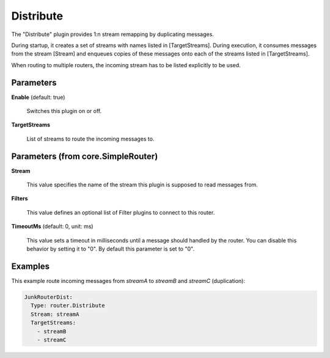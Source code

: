.. Autogenerated by Gollum RST generator (docs/generator/*.go)

Distribute
==========

The "Distribute" plugin provides 1:n stream remapping by duplicating
messages.

During startup, it creates a set of streams with names listed
in [TargetStreams]. During execution, it consumes messages from
the stream [Stream] and enqueues copies of these messages onto
each of the streams listed in [TargetStreams].

When routing to multiple routers, the incoming stream has to be listed
explicitly to be used.




Parameters
----------

**Enable** (default: true)

  Switches this plugin on or off.
  

**TargetStreams**

  List of streams to route the incoming messages to.
  
  

Parameters (from core.SimpleRouter)
-----------------------------------

**Stream**

  This value specifies the name of the stream this plugin is supposed to
  read messages from.
  
  

**Filters**

  This value defines an optional list of Filter plugins to connect to
  this router.
  
  

**TimeoutMs** (default: 0, unit: ms)

  This value sets a timeout in milliseconds until a message should
  handled by the router. You can disable this behavior by setting it to "0".
  By default this parameter is set to "0".
  
  

Examples
--------

This example route incoming messages from `streamA` to `streamB` and `streamC` (duplication):

.. code-block:: yaml

	 JunkRouterDist:
	   Type: router.Distribute
	   Stream: streamA
	   TargetStreams:
	     - streamB
	     - streamC





